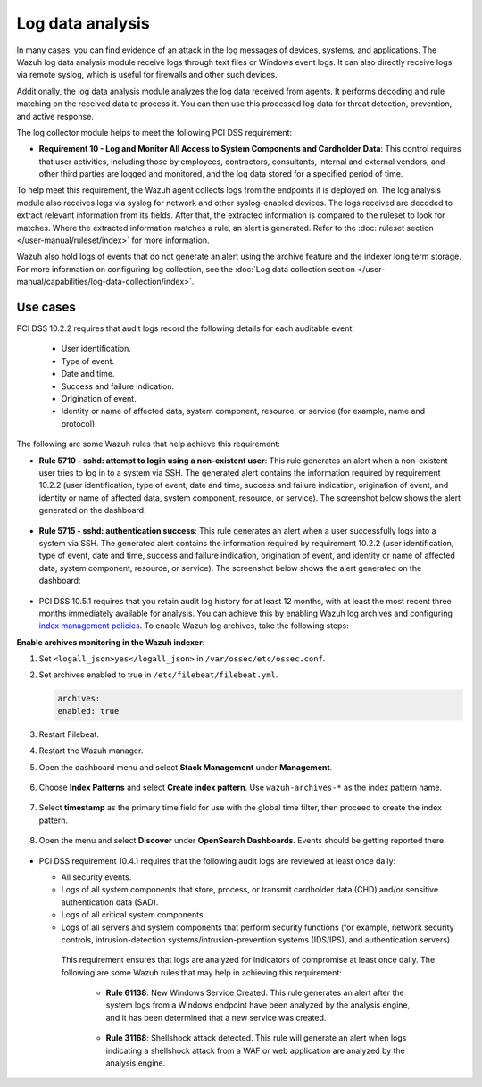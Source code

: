.. Copyright (C) 2015, Wazuh, Inc.

.. meta::
  :description: Learn more about how to use Wazuh log collection and analysis capabilities to meet the following PCI DSS controls. 
  
.. _pci_dss_log_analysis:

Log data analysis
=================

In many cases, you can find evidence of an attack in the log messages of devices, systems, and applications. The Wazuh log data analysis module receive logs through text files or Windows event logs. It can also directly receive logs via remote syslog, which is useful for firewalls and other such devices.

Additionally, the log data analysis module analyzes the log data received from agents. It performs decoding and rule matching on the received data to process it. You can then use this processed log data for threat detection, prevention, and active response. 

The log collector module helps to meet the following PCI DSS requirement:

- **Requirement 10 - Log and Monitor All Access to System Components and Cardholder Data**: This control requires that user activities, including those by employees, contractors, consultants, internal and external vendors, and other third parties are logged and monitored, and the log data stored for a specified period of time.

To help meet this requirement, the Wazuh agent collects logs from the endpoints it is deployed on. The log analysis module also receives logs via syslog for network and other syslog-enabled devices. The logs received are decoded to extract relevant information from its fields. After that, the extracted information is compared to the ruleset to look for matches. Where the extracted information matches a rule, an alert is generated. Refer to the :doc:`ruleset section  </user-manual/ruleset/index>` for more information.

Wazuh also hold logs of events that do not generate an alert using the archive feature and the indexer long term storage. For more information on configuring log collection, see the :doc:`Log data collection section </user-manual/capabilities/log-data-collection/index>`.

Use cases
---------

PCI DSS 10.2.2 requires that audit logs record the following details for each auditable event:

   - User identification.
   - Type of event.
   - Date and time.
   - Success and failure indication.
   - Origination of event.
   - Identity or name of affected data, system component, resource, or service (for example, name and protocol).

The following are some Wazuh rules that help achieve this requirement:

- **Rule 5710 - sshd: attempt to login using a non-existent user**: This rule generates an alert when a non-existent user tries to log in to a system via SSH. The generated alert contains the information required by requirement 10.2.2 (user identification, type of event, date and time, success and failure indication, origination of event, and identity or name of affected data, system component, resource, or service). The screenshot below shows the alert generated on the dashboard:

	.. thumbnail:: ../images/pci/attempt-to-login-using-non-existent-user.png
		:title: Attempt to login using a non-existent user
		:align: center
		:width: 80%

 
- **Rule 5715 - sshd: authentication success**: This rule generates an alert when a user successfully logs into a system via SSH. The generated alert contains the information required by requirement 10.2.2 (user identification, type of event, date and time, success and failure indication, origination of event, and identity or name of affected data, system component, resource, or service). The screenshot below shows the alert generated on the dashboard:

	.. thumbnail:: ../images/pci/user-successfully-logs-into-a-system-via-SSH.png
		:title: User successfully logs into a system via SSH
		:align: center
		:width: 80%


- PCI DSS 10.5.1 requires that you retain audit log history for at least 12 months, with at least the most recent three months immediately available for analysis. You can achieve this by enabling Wazuh log archives and configuring `index management policies <https://wazuh.com/blog/wazuh-index-management/>`_. To enable Wazuh log archives, take the following steps: 


**Enable archives monitoring in the Wazuh indexer**:

#. Set ``<logall_json>yes</logall_json>`` in ``/var/ossec/etc/ossec.conf``.

#. Set archives enabled to true in ``/etc/filebeat/filebeat.yml``.

   .. code-block:: console

      archives:
      enabled: true

#. Restart Filebeat. 

   .. include:: /_templates/common/restart_filebeat.rst


#. Restart the Wazuh manager.

   .. include:: /_templates/common/restart_manager.rst

#. Open the dashboard menu and select **Stack Management** under **Management**.

	.. thumbnail:: ../images/pci/select-stack-management.png
		:title: Select Stack Management
		:align: center
		:width: 80%
    
#. Choose **Index Patterns** and select **Create index pattern**. Use ``wazuh-archives-*`` as the index pattern name.

	.. thumbnail:: ../images/pci/select-create-index-pattern.png
		:title: Select Create index pattern
		:align: center
		:width: 80%

	.. thumbnail:: ../images/pci/define-an-index-pattern.png
		:title: Select Create index pattern
		:align: center
		:width: 80%
        
#. Select **timestamp** as the primary time field for use with the global time filter, then proceed to create the index pattern.

	.. thumbnail:: ../images/pci/configure-settings.png
		:title: Select Create index pattern
		:align: center
		:width: 80%

#. Open the menu and select **Discover** under **OpenSearch Dashboards**. Events should be getting reported there.

	.. thumbnail:: ../images/pci/select-discover-1.png
		:title: Select Discover
		:align: center
		:width: 80%
		
	.. thumbnail:: ../images/pci/select-discover-2.png
		:title: Select Discover
		:align: center
		:width: 80%
    
- PCI DSS requirement 10.4.1 requires that the following audit logs are reviewed at least once daily:
  
  - All security events.
  - Logs of all system components that store, process, or transmit cardholder data (CHD) and/or sensitive authentication data (SAD).
  - Logs of all critical system components.
  - Logs of all servers and system components that perform security functions (for example, network security controls, intrusion-detection systems/intrusion-prevention systems (IDS/IPS), and authentication servers).

   This requirement ensures that logs are analyzed for indicators of compromise at least once daily. The following are some Wazuh rules that may help in achieving this requirement:

    - **Rule 61138**: New Windows Service Created. This rule generates an alert after the system logs from a Windows endpoint have been analyzed by the analysis engine, and it has been determined that a new service was created.

    	.. thumbnail:: ../images/pci/pci-dss-requirement-10.4.1-1.png
    		:title: PCI DSS requirement 10.4.1
    		:align: center
    		:width: 80%

    - **Rule 31168**: Shellshock attack detected. This rule will generate an alert when logs indicating a shellshock attack from a WAF or web application are analyzed by the analysis engine.
      
    	.. thumbnail:: ../images/pci/pci-dss-requirement-10.4.1-2.png
    		:title: PCI DSS requirement 10.4.1
    		:align: center
    		:width: 80%